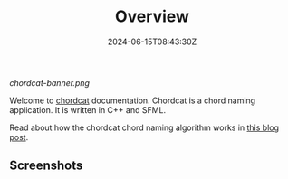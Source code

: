 #+TITLE: Overview
#+DATE: 2024-06-15T08:43:30Z
#+WEIGHT: 1

[[chordcat-banner.png]]

Welcome to [[https://github.com/shriramters/chordcat/][chordcat]] documentation. Chordcat is a chord naming application. It is written in C++ and SFML.

Read about how the chordcat chord naming algorithm works in [[https://blog.s20n.dev/posts/how-chordcat-works/][this blog post]].

** Screenshots

[[/chordcat/chordcat-0.4.0-staff.png]]

[[/chordcat/chordcat-0.3.0-kde-with-midi.png]]

[[/chordcat/chordcat-0.3.0-kde-2.png]]
